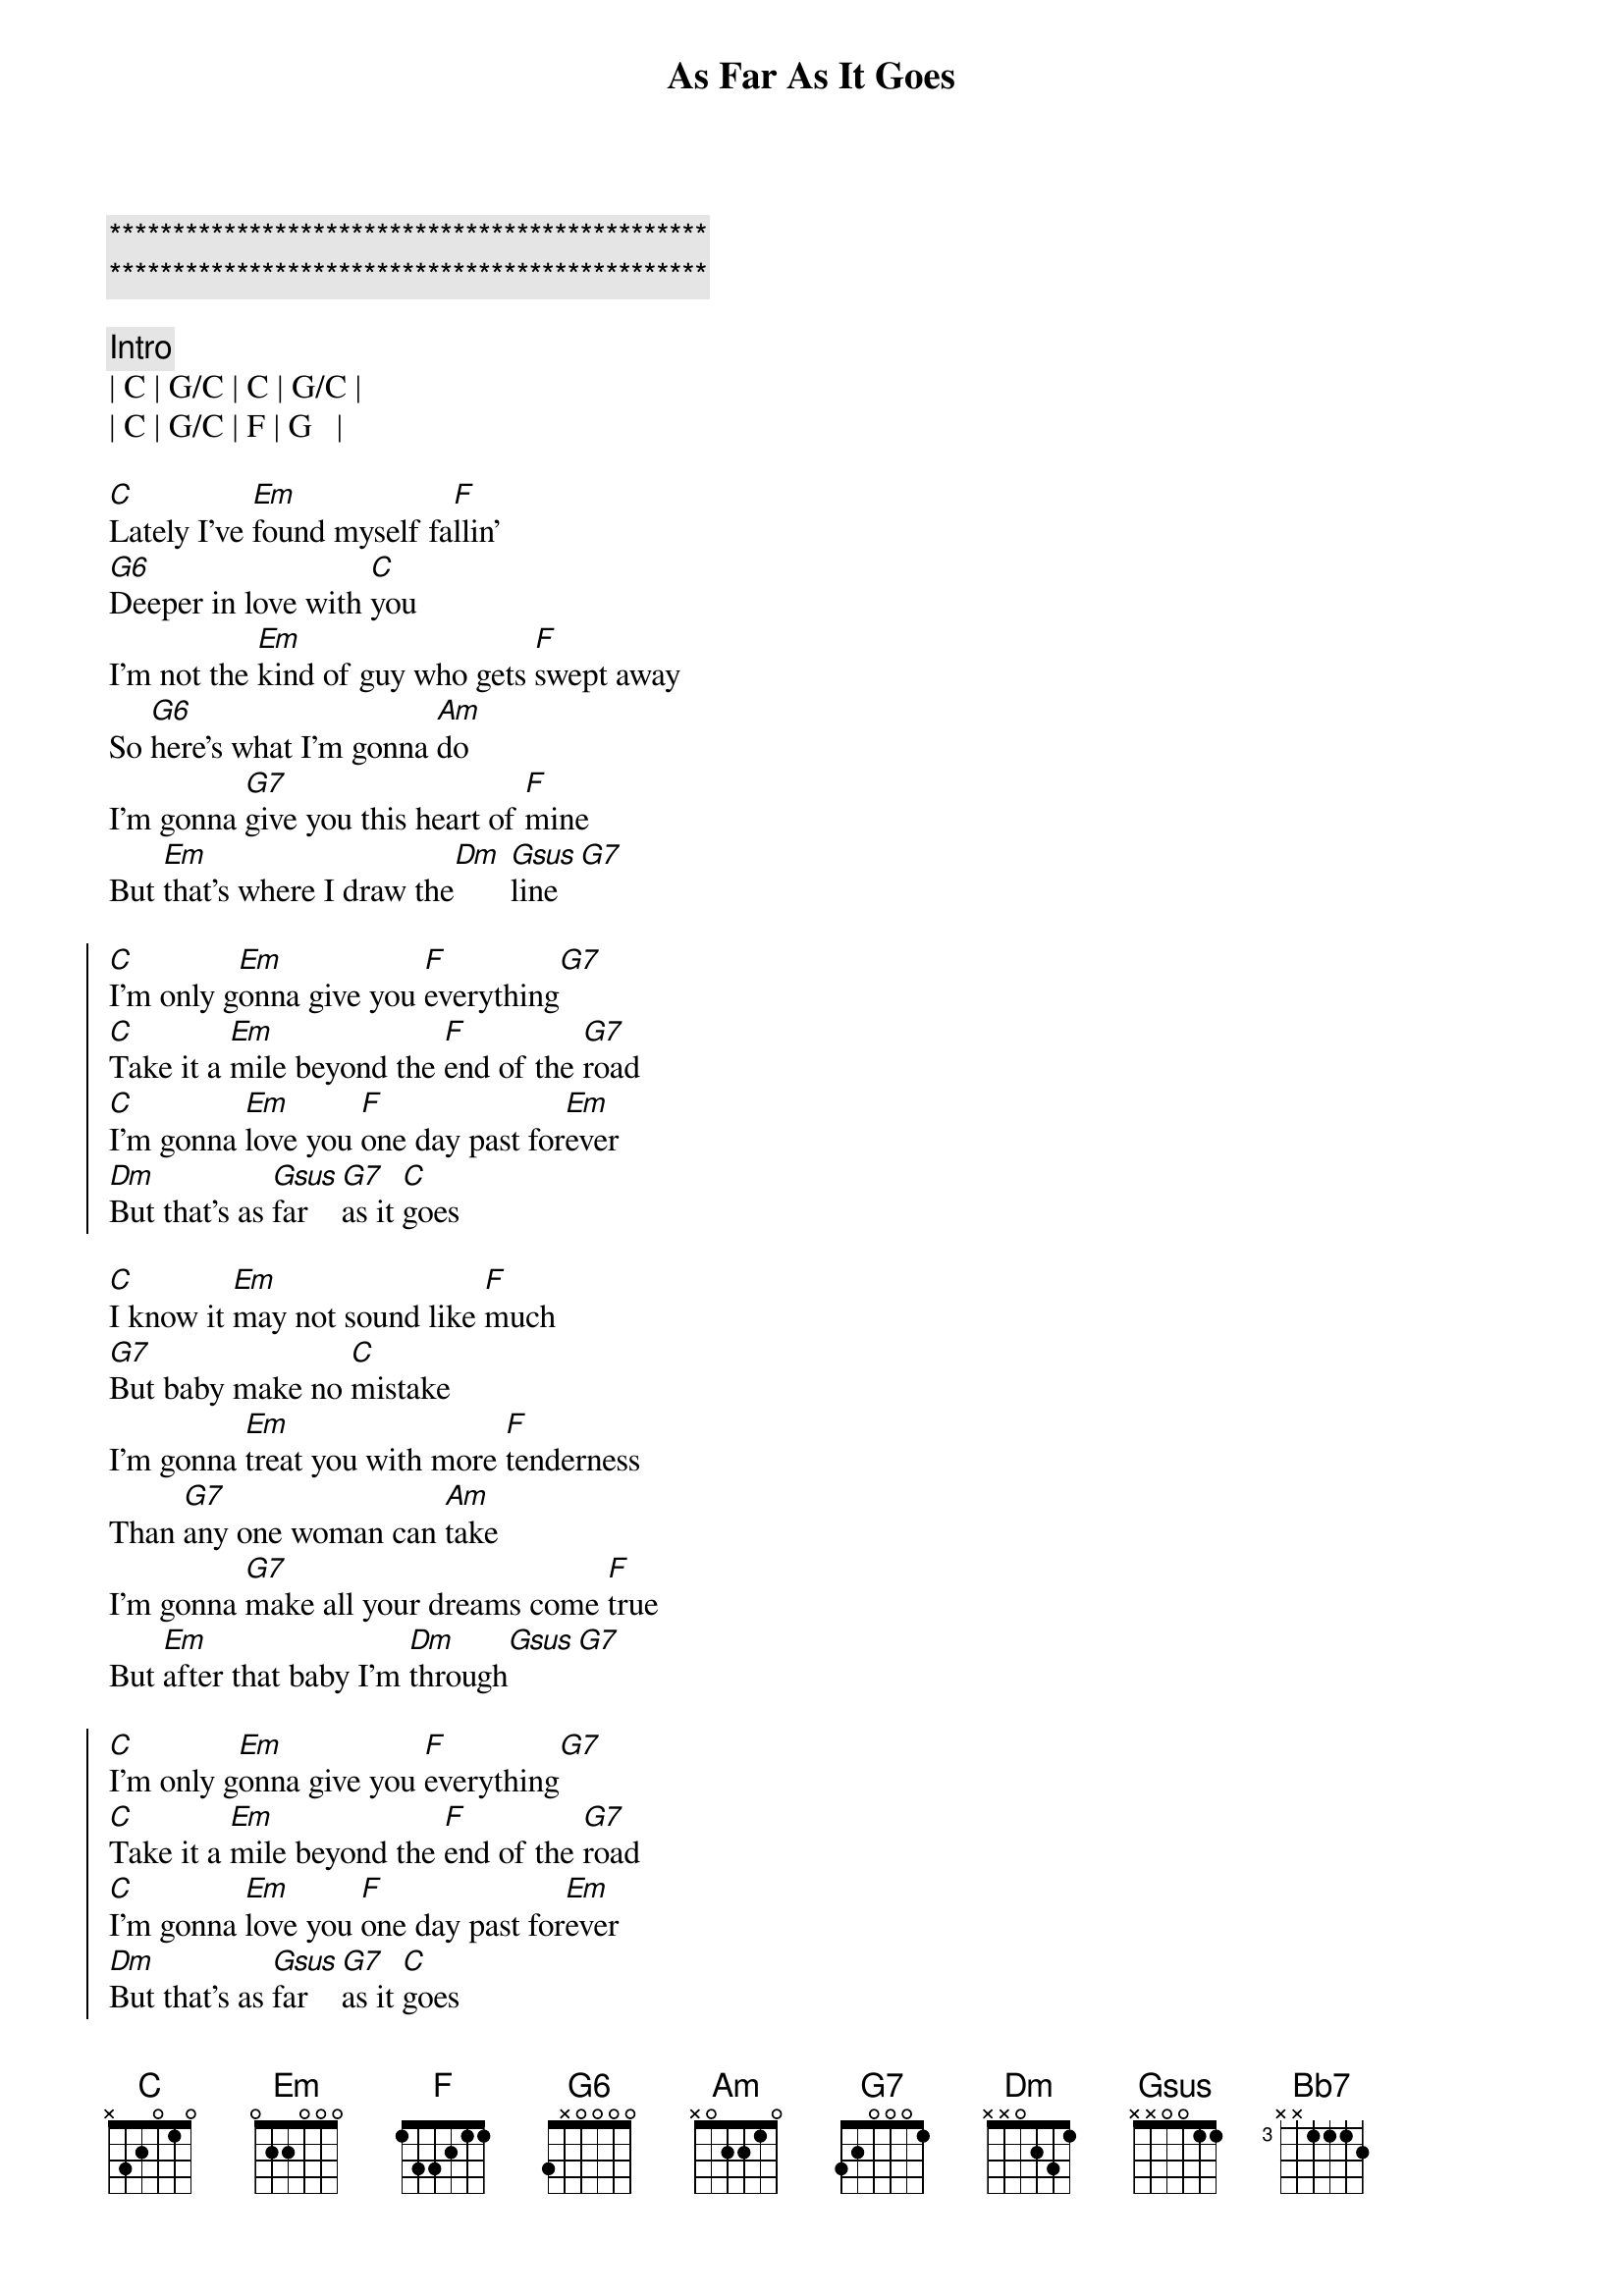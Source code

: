 {title: As Far As It Goes}
{artist: George Strait}
{key: C}
{duration: 3:10}
{tempo: 137}
{time: 4/4}

{c:***********************************************}
{c:***********************************************}

{c: Intro}
| C | G/C | C | G/C |
| C | G/C | F | G   |

{sov}
[C]Lately I've [Em]found myself fa[F]llin'
[G6]Deeper in love with [C]you
I'm not the [Em]kind of guy who gets [F]swept away
So [G6]here's what I'm gonna [Am]do
I'm gonna [G7]give you this heart of [F]mine
But [Em]that's where I draw the[Dm] [Gsus]line[G7]
{eov}

{soc}
[C]I'm only g[Em]onna give you [F]everything[G7]
[C]Take it a [Em]mile beyond the [F]end of the [G7]road
[C]I'm gonna [Em]love you [F]one day past for[Em]ever
[Dm]But that's as [Gsus]far [G7]as it [C]goes
{eoc}

{sov}
[C]I know it [Em]may not sound like [F]much
[G7]But baby make no [C]mistake
I'm gonna [Em]treat you with more [F]tenderness
Than [G7]any one woman can [Am]take
I'm gonna [G7]make all your dreams come [F]true
But [Em]after that baby I'm [Dm]through[Gsus][G7]
{eov}

{soc}
[C]I'm only g[Em]onna give you [F]everything[G7]
[C]Take it a [Em]mile beyond the [F]end of the [G7]road
[C]I'm gonna [Em]love you [F]one day past for[Em]ever
[Dm]But that's as [Gsus]far [G7]as it [C]goes
{eoc}

{sob}
[Am]You've got your [G7]limits I've got [F]mine[C/E]
[Dm]I'm only gonna go the distance [Bb7]time after [G7]time
{eob}

{soc}
[C]I'm only g[Em]onna give you [F]everything[G7]
[C]Take it a [Em]mile beyond the [F]end of the [G7]road
[C]I'm gonna [Em]love you [F]one day past for[Em]ever
[Dm]But that's as [Gsus]far [G7]as it [C]goes
[Dm]But that's as [Gsus]far [G7]as it [C]goes
[Dm]But that's as [rit][Gsus]far [G7]as it [C]goes
{eoc}

{c:Outro}
| C  | Em | F | G7 | C |


